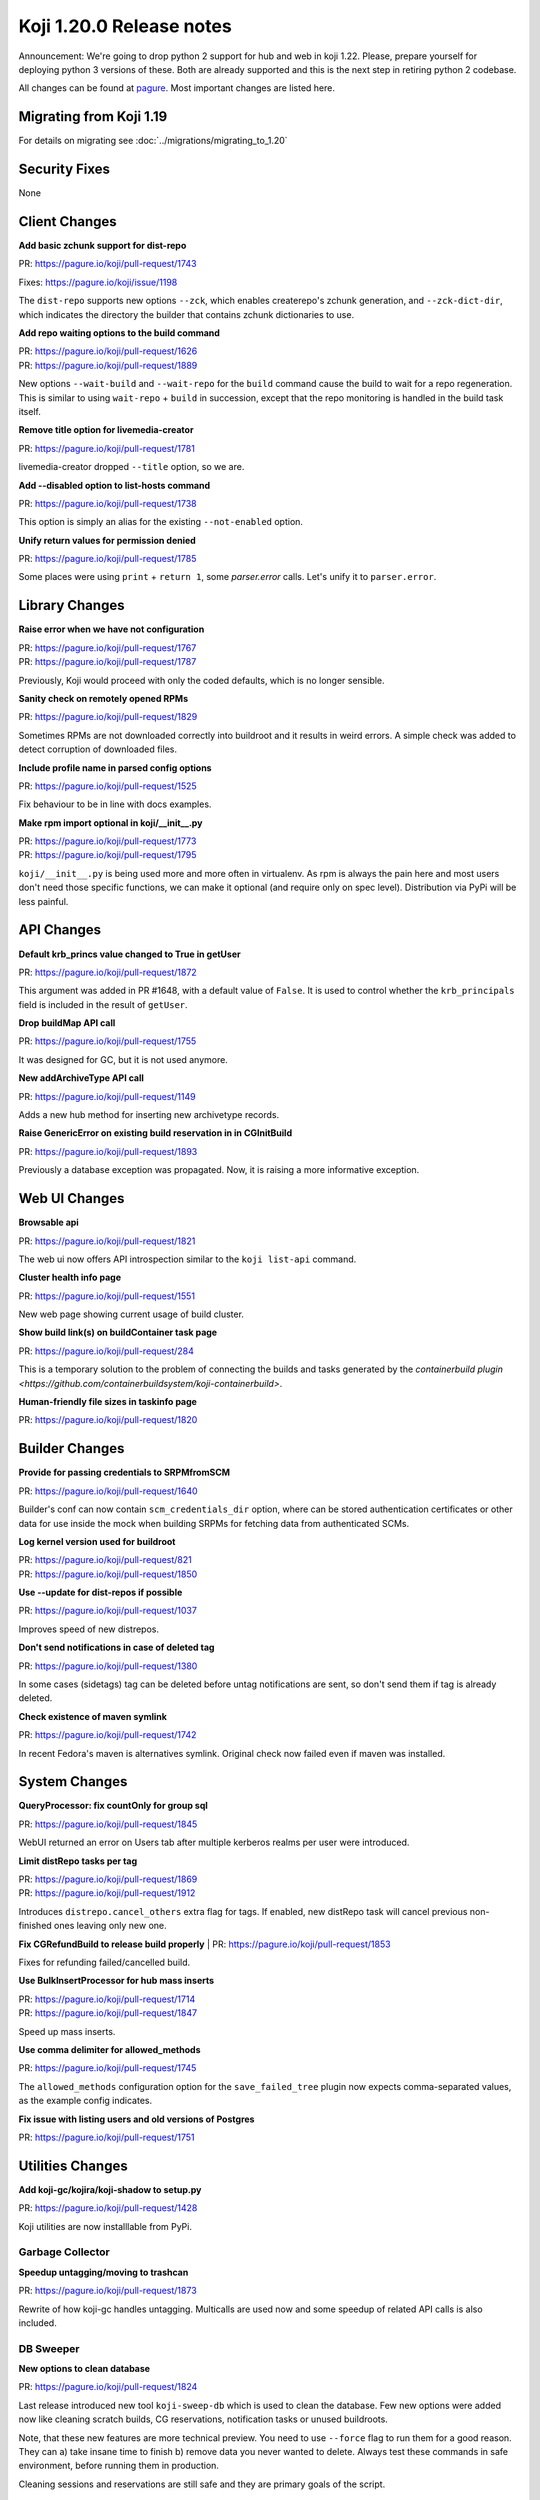 Koji 1.20.0 Release notes
=========================

Announcement: We're going to drop python 2 support for hub and web in
koji 1.22. Please, prepare yourself for deploying python 3 versions of
these. Both are already supported and this is the next step in
retiring python 2 codebase.

All changes can be found at `pagure <https://pagure.io/koji/roadmap/1.20/>`_.
Most important changes are listed here.

Migrating from Koji 1.19
------------------------

For details on migrating see :doc:`../migrations/migrating_to_1.20`

Security Fixes
--------------
None

Client Changes
--------------
**Add basic zchunk support for dist-repo**

| PR: https://pagure.io/koji/pull-request/1743

Fixes: https://pagure.io/koji/issue/1198

The ``dist-repo`` supports new options ``--zck``, which enables createrepo's
zchunk generation, and ``--zck-dict-dir``, which indicates the directory
the builder that contains zchunk dictionaries to use.

**Add repo waiting options to the build command**

| PR: https://pagure.io/koji/pull-request/1626
| PR: https://pagure.io/koji/pull-request/1889

New options ``--wait-build`` and ``--wait-repo`` for the ``build`` command
cause the build to wait for a repo regeneration.
This is similar to using ``wait-repo`` + ``build`` in succession, except
that the repo monitoring is handled in the build task itself.

**Remove title option for livemedia-creator**

| PR: https://pagure.io/koji/pull-request/1781

livemedia-creator dropped ``--title`` option, so we are.

**Add --disabled option to list-hosts command**

| PR: https://pagure.io/koji/pull-request/1738

This option is simply an alias for the existing ``--not-enabled`` option.

**Unify return values for permission denied**

| PR: https://pagure.io/koji/pull-request/1785

Some places were using ``print`` + ``return 1``, some `parser.error` calls.
Let's unify it to ``parser.error``.

Library Changes
---------------
**Raise error when we have not configuration**

| PR: https://pagure.io/koji/pull-request/1767
| PR: https://pagure.io/koji/pull-request/1787

Previously, Koji would proceed with only the coded defaults,
which is no longer sensible.

**Sanity check on remotely opened RPMs**

| PR: https://pagure.io/koji/pull-request/1829

Sometimes RPMs are not downloaded correctly into buildroot and it results in
weird errors. A simple check was added to detect corruption of downloaded files.

**Include profile name in parsed config options**

| PR: https://pagure.io/koji/pull-request/1525

Fix behaviour to be in line with docs examples.

**Make rpm import optional in koji/__init__.py**

| PR: https://pagure.io/koji/pull-request/1773
| PR: https://pagure.io/koji/pull-request/1795

``koji/__init__.py`` is being used more and more often in virtualenv. As rpm is
always the pain here and most users don't need those specific functions, we can
make it optional (and require only on spec level). Distribution via PyPi will be
less painful.


API Changes
-----------

**Default krb_princs value changed to True in getUser**

| PR: https://pagure.io/koji/pull-request/1872

This argument was added in PR #1648, with a default value of ``False``.  It is
used to control whether the ``krb_principals`` field is included in the result of
``getUser``.

**Drop buildMap API call**

| PR: https://pagure.io/koji/pull-request/1755

It was designed for GC, but it is not used anymore.

**New addArchiveType API call**

| PR: https://pagure.io/koji/pull-request/1149

Adds a new hub method for inserting new archivetype records.

**Raise GenericError on existing build reservation in in CGInitBuild**

| PR: https://pagure.io/koji/pull-request/1893

Previously a database exception was propagated. Now, it is raising a more informative
exception.


Web UI Changes
--------------
**Browsable api**

| PR: https://pagure.io/koji/pull-request/1821

The web ui now offers API introspection similar to the ``koji list-api`` command.

**Cluster health info page**

| PR: https://pagure.io/koji/pull-request/1551

New web page showing current usage of build cluster.

**Show build link(s) on buildContainer task page**

| PR: https://pagure.io/koji/pull-request/284

This is a temporary solution to the problem of connecting the builds and tasks
generated by the
`containerbuild plugin <https://github.com/containerbuildsystem/koji-containerbuild>`.

**Human-friendly file sizes in taskinfo page**

| PR: https://pagure.io/koji/pull-request/1820


Builder Changes
---------------

**Provide for passing credentials to SRPMfromSCM**

| PR: https://pagure.io/koji/pull-request/1640

Builder's conf can now contain ``scm_credentials_dir`` option, where can be
stored authentication certificates or other data for use inside the mock when
building SRPMs for fetching data from authenticated SCMs.

**Log kernel version used for buildroot**

| PR: https://pagure.io/koji/pull-request/821
| PR: https://pagure.io/koji/pull-request/1850

**Use --update for dist-repos if possible**

| PR: https://pagure.io/koji/pull-request/1037

Improves speed of new distrepos.

**Don't send notifications in case of deleted tag**

| PR: https://pagure.io/koji/pull-request/1380

In some cases (sidetags) tag can be deleted before untag notifications are sent,
so don't send them if tag is already deleted.

**Check existence of maven symlink**

| PR: https://pagure.io/koji/pull-request/1742

In recent Fedora's maven is alternatives symlink. Original check now failed even
if maven was installed.


System Changes
--------------

**QueryProcessor: fix countOnly for group sql**

| PR: https://pagure.io/koji/pull-request/1845

WebUI returned an error on Users tab after multiple kerberos realms per user
were introduced.

**Limit distRepo tasks per tag**

| PR: https://pagure.io/koji/pull-request/1869
| PR: https://pagure.io/koji/pull-request/1912

Introduces ``distrepo.cancel_others`` extra flag for tags. If enabled, new
distRepo task will cancel previous non-finished ones leaving only new one.

**Fix CGRefundBuild to release build properly**
| PR: https://pagure.io/koji/pull-request/1853

Fixes for refunding failed/cancelled build.

**Use BulkInsertProcessor for hub mass inserts**

| PR: https://pagure.io/koji/pull-request/1714
| PR: https://pagure.io/koji/pull-request/1847

Speed up mass inserts.

**Use comma delimiter for allowed_methods**

| PR: https://pagure.io/koji/pull-request/1745

The ``allowed_methods`` configuration option for the ``save_failed_tree`` plugin
now expects comma-separated values, as the example config indicates.

**Fix issue with listing users and old versions of Postgres**

| PR: https://pagure.io/koji/pull-request/1751

Utilities Changes
-----------------
**Add koji-gc/kojira/koji-shadow to setup.py**

| PR: https://pagure.io/koji/pull-request/1428

Koji utilities are now installlable from PyPi.

Garbage Collector
.................
**Speedup untagging/moving to trashcan**

| PR: https://pagure.io/koji/pull-request/1873

Rewrite of how koji-gc handles untagging. Multicalls are used now and some
speedup of related API calls is also included.

DB Sweeper
..........
**New options to clean database**

| PR: https://pagure.io/koji/pull-request/1824

Last release introduced new tool ``koji-sweep-db`` which is used to clean the
database. Few new options were added now like cleaning scratch builds, CG
reservations, notification tasks or unused buildroots.

Note, that these new features are more technical preview. You need to use
``--force`` flag to run them for a good reason. They can a) take insane time to
finish b) remove data you never wanted to delete.  Always test these commands in
safe environment, before running them in production.

Cleaning sessions and reservations are still safe and they are primary goals of
the script.

Kojikamid
.........
**A few fixes for kojikamid**

| PR: https://pagure.io/koji/pull-request/1837

kojikamid (the daemon that runs in VMs) needs a few updates to be consistent
with changes to the the Koji data model, and Python 3 compatibility.

Documentation Changes
---------------------
Lot of documentation was added in last release in API and also in docs pages.


**Documentation**

| PR: https://pagure.io/koji/pull-request/1716
| PR: https://pagure.io/koji/pull-request/1794
| PR: https://pagure.io/koji/pull-request/1801
| PR: https://pagure.io/koji/pull-request/1802
| PR: https://pagure.io/koji/pull-request/1803
| PR: https://pagure.io/koji/pull-request/1804
| PR: https://pagure.io/koji/pull-request/1805
| PR: https://pagure.io/koji/pull-request/1806
| PR: https://pagure.io/koji/pull-request/1817
| PR: https://pagure.io/koji/pull-request/1823
| PR: https://pagure.io/koji/pull-request/1875
| PR: https://pagure.io/koji/pull-request/1917

**API**

| PR: https://pagure.io/koji/pull-request/1799
| PR: https://pagure.io/koji/pull-request/1832
| PR: https://pagure.io/koji/pull-request/1868

**CLI**

| PR: https://pagure.io/koji/pull-request/1775
| PR: https://pagure.io/koji/pull-request/1918

